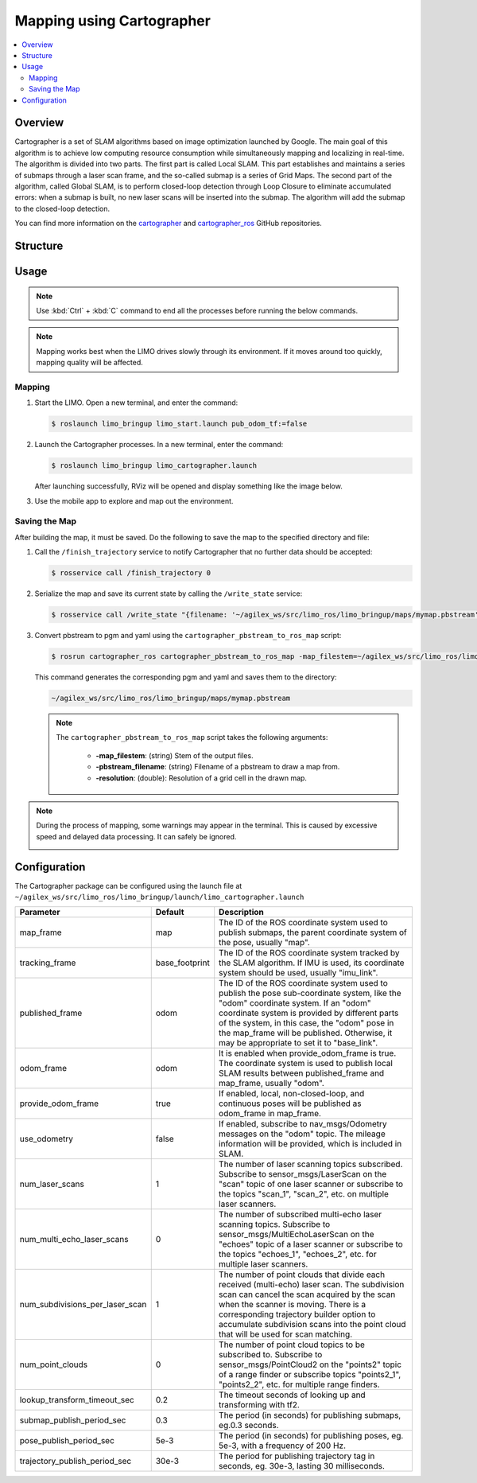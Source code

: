 ==========================
Mapping using Cartographer
==========================

.. contents::
    :local:

Overview
========

.. TODO(lsinterbotix): write a better overview here

Cartographer is a set of SLAM algorithms based on image optimization launched by Google. The main
goal of this algorithm is to achieve low computing resource consumption while simultaneously
mapping and localizing in real-time. The algorithm is divided into two parts. The first part is
called Local SLAM. This part establishes and maintains a series of submaps through a laser scan
frame, and the so-called submap is a series of Grid Maps. The second part of the algorithm, called
Global SLAM, is to perform closed-loop detection through Loop Closure to eliminate accumulated
errors: when a submap is built, no new laser scans will be inserted into the submap. The algorithm
will add the submap to the closed-loop detection.

You can find more information on the `cartographer`_ and `cartographer_ros`_ GitHub repositories.

.. _`cartographer`: https://github.com/cartographer-project/cartographer
.. _`cartographer_ros`: https://github.com/cartographer-project/cartographer_ros

Structure
=========

Usage
=====

.. note::

    Use :kbd:`Ctrl` + :kbd:`C` command to end all the processes before running the below commands.

.. note::

    Mapping works best when the LIMO drives slowly through its environment. If it moves around too
    quickly, mapping quality will be affected.

Mapping
-------

1.  Start the LIMO. Open a new terminal, and enter the command:

    .. code-block::

        $ roslaunch limo_bringup limo_start.launch pub_odom_tf:=false

2.  Launch the Cartographer processes. In a new terminal, enter the command:

    .. code-block::

        $ roslaunch limo_bringup limo_cartographer.launch

    After launching successfully, RViz will be opened and display something like the image below.

    .. image:: _images/cartographer_1.png
        :align: center
        :width: 80%

3.  Use the mobile app to explore and map out the environment.

Saving the Map
--------------

After building the map, it must be saved. Do the following to save the map to the specified
directory and file:

1.  Call the ``/finish_trajectory`` service to notify Cartographer that no further data should be
    accepted:

    .. code-block::

        $ rosservice call /finish_trajectory 0

2.  Serialize the map and save its current state by calling the ``/write_state`` service:

    .. code-block::

        $ rosservice call /write_state "{filename: '~/agilex_ws/src/limo_ros/limo_bringup/maps/mymap.pbstream'}"

3.  Convert pbstream to pgm and yaml using the ``cartographer_pbstream_to_ros_map`` script:

    .. code-block::

        $ rosrun cartographer_ros cartographer_pbstream_to_ros_map -map_filestem=~/agilex_ws/src/limo_ros/limo_bringup/maps/mymap.pbstream -pbstream_filename=~/agilex_ws/src/limo_ros/limo_bringup/maps/mymap.pbstream -resolution=0.05

    This command generates the corresponding pgm and yaml and saves them to the directory:

    .. code-block::

        ~/agilex_ws/src/limo_ros/limo_bringup/maps/mymap.pbstream

    .. note::

        The ``cartographer_pbstream_to_ros_map`` script takes the following arguments:

            *   **-map_filestem**: (string) Stem of the output files.
            *   **-pbstream_filename**: (string) Filename of a pbstream to draw a map from.
            *   **-resolution**: (double): Resolution of a grid cell in the drawn map.

.. note::

    During the process of mapping, some warnings may appear in the terminal. This is caused by
    excessive speed and delayed data processing. It can safely be ignored.

    .. image:: _images/cartographer_2.png
        :align: center

Configuration
=============

The Cartographer package can be configured using the launch file at
``~/agilex_ws/src/limo_ros/limo_bringup/launch/limo_cartographer.launch``

+----------------------------------+-----------------+-----------------------------------------------------------------------------------------------------------------------------------------------------------------------------------------------------------------------------------------------------------------------------------------------------------------------------------+
| **Parameter**                    | **Default**     | **Description**                                                                                                                                                                                                                                                                                                                   |
+==================================+=================+===================================================================================================================================================================================================================================================================================================================================+
| map_frame                        | map             | The ID of the ROS coordinate system used to publish submaps, the parent coordinate system of the pose, usually "map".                                                                                                                                                                                                             |
+----------------------------------+-----------------+-----------------------------------------------------------------------------------------------------------------------------------------------------------------------------------------------------------------------------------------------------------------------------------------------------------------------------------+
| tracking_frame                   | base_footprint  | The ID of the ROS coordinate system tracked by the SLAM algorithm. If IMU is used, its coordinate system should be used, usually "imu_link".                                                                                                                                                                                      |
+----------------------------------+-----------------+-----------------------------------------------------------------------------------------------------------------------------------------------------------------------------------------------------------------------------------------------------------------------------------------------------------------------------------+
| published_frame                  | odom            | The ID of the ROS coordinate system used to publish the pose sub-coordinate system, like the "odom" coordinate system. If an "odom" coordinate system is provided by different parts of the system, in this case, the "odom" pose in the map_frame will be published. Otherwise, it may be appropriate to set it to "base_link".  |
+----------------------------------+-----------------+-----------------------------------------------------------------------------------------------------------------------------------------------------------------------------------------------------------------------------------------------------------------------------------------------------------------------------------+
| odom_frame                       | odom            | It is enabled when provide_odom_frame is true. The coordinate system is used to publish local SLAM results between published_frame and map_frame, usually "odom".                                                                                                                                                                 |
+----------------------------------+-----------------+-----------------------------------------------------------------------------------------------------------------------------------------------------------------------------------------------------------------------------------------------------------------------------------------------------------------------------------+
| provide_odom_frame               | true            | If enabled, local, non-closed-loop, and continuous poses will be published as odom_frame in map_frame.                                                                                                                                                                                                                            |
+----------------------------------+-----------------+-----------------------------------------------------------------------------------------------------------------------------------------------------------------------------------------------------------------------------------------------------------------------------------------------------------------------------------+
| use_odometry                     | false           | If enabled, subscribe to nav_msgs/Odometry messages on the "odom" topic. The mileage information will be provided, which is included in SLAM.                                                                                                                                                                                     |
+----------------------------------+-----------------+-----------------------------------------------------------------------------------------------------------------------------------------------------------------------------------------------------------------------------------------------------------------------------------------------------------------------------------+
| num_laser_scans                  | 1               | The number of laser scanning topics subscribed. Subscribe to sensor_msgs/LaserScan on the "scan" topic of one laser scanner or subscribe to the topics "scan_1", "scan_2", etc. on multiple laser scanners.                                                                                                                       |
+----------------------------------+-----------------+-----------------------------------------------------------------------------------------------------------------------------------------------------------------------------------------------------------------------------------------------------------------------------------------------------------------------------------+
| num_multi_echo_laser_scans       | 0               | The number of subscribed multi-echo laser scanning topics. Subscribe to sensor_msgs/MultiEchoLaserScan on the "echoes" topic of a laser scanner or subscribe to the topics "echoes_1", "echoes_2", etc. for multiple laser scanners.                                                                                              |
+----------------------------------+-----------------+-----------------------------------------------------------------------------------------------------------------------------------------------------------------------------------------------------------------------------------------------------------------------------------------------------------------------------------+
| num_subdivisions_per_laser_scan  | 1               | The number of point clouds that divide each received (multi-echo) laser scan. The subdivision scan can cancel the scan acquired by the scan when the scanner is moving. There is a corresponding trajectory builder option to accumulate subdivision scans into the point cloud that will be used for scan matching.              |
+----------------------------------+-----------------+-----------------------------------------------------------------------------------------------------------------------------------------------------------------------------------------------------------------------------------------------------------------------------------------------------------------------------------+
| num_point_clouds                 | 0               | The number of point cloud topics to be subscribed to. Subscribe to sensor_msgs/PointCloud2 on the "points2" topic of a range finder or subscribe topics "points2_1", "points2_2", etc. for multiple range finders.                                                                                                                |
+----------------------------------+-----------------+-----------------------------------------------------------------------------------------------------------------------------------------------------------------------------------------------------------------------------------------------------------------------------------------------------------------------------------+
| lookup_transform_timeout_sec     | 0.2             | The timeout seconds of looking up and transforming with tf2.                                                                                                                                                                                                                                                                      |
+----------------------------------+-----------------+-----------------------------------------------------------------------------------------------------------------------------------------------------------------------------------------------------------------------------------------------------------------------------------------------------------------------------------+
| submap_publish_period_sec        | 0.3             | The period (in seconds) for publishing submaps, eg.0.3 seconds.                                                                                                                                                                                                                                                                   |
+----------------------------------+-----------------+-----------------------------------------------------------------------------------------------------------------------------------------------------------------------------------------------------------------------------------------------------------------------------------------------------------------------------------+
| pose_publish_period_sec          | 5e-3            | The period (in seconds) for publishing poses, eg. 5e-3, with a frequency of 200 Hz.                                                                                                                                                                                                                                               |
+----------------------------------+-----------------+-----------------------------------------------------------------------------------------------------------------------------------------------------------------------------------------------------------------------------------------------------------------------------------------------------------------------------------+
| trajectory_publish_period_sec    | 30e-3           | The period for publishing trajectory tag in seconds, eg. 30e-3, lasting 30 milliseconds.                                                                                                                                                                                                                                          |
+----------------------------------+-----------------+-----------------------------------------------------------------------------------------------------------------------------------------------------------------------------------------------------------------------------------------------------------------------------------------------------------------------------------+
